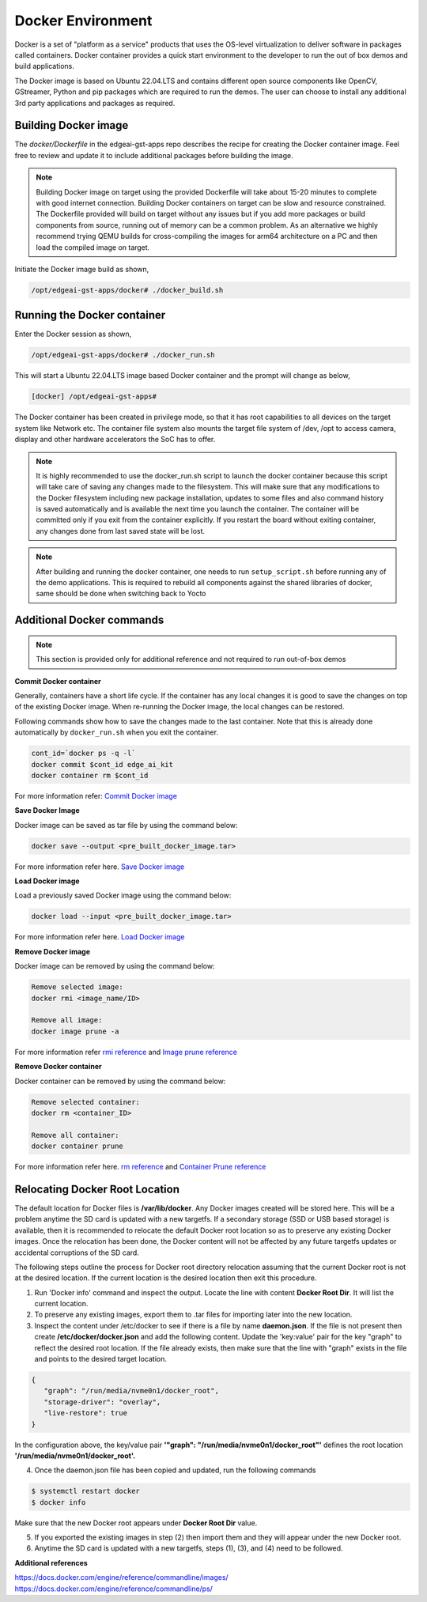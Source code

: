 .. _pub_edgeai_docker_env:

==================
Docker Environment
==================

Docker is a set of "platform as a service" products that uses the OS-level
virtualization to deliver software in packages called containers.
Docker container provides a quick start environment to the developer to
run the out of box demos and build applications.

The Docker image is based on Ubuntu 22.04.LTS and contains different
open source components like OpenCV, GStreamer, Python and pip packages
which are required to run the demos. The user can choose to install any
additional 3rd party applications and packages as required.

.. _pub_edgeai_docker_build_ontarget:

Building Docker image
======================

The `docker/Dockerfile` in the edgeai-gst-apps repo describes the recipe for
creating the Docker container image. Feel free to review and update it to
include additional packages before building the image.

.. note::
   Building Docker image on target using the provided Dockerfile will take
   about 15-20 minutes to complete with good internet connection.
   Building Docker containers on target can be slow and resource constrained.
   The Dockerfile provided will build on target without any issues but if
   you add more packages or build components from source, running out of memory
   can be a common problem. As an alternative we highly recommend trying
   QEMU builds for cross-compiling the images for arm64 architecture on a PC
   and then load the compiled image on target.

Initiate the Docker image build as shown,

.. code-block:: bash

   /opt/edgeai-gst-apps/docker# ./docker_build.sh

Running the Docker container
============================

Enter the Docker session as shown,

.. code-block:: bash

   /opt/edgeai-gst-apps/docker# ./docker_run.sh

This will start a Ubuntu 22.04.LTS image based Docker container and the prompt
will change as below,

.. code-block:: bash

   [docker] /opt/edgeai-gst-apps#


The Docker container has been created in privilege mode, so that it has root
capabilities to all devices on the target system like Network etc.
The container file system also mounts the target file system of /dev, /opt to
access camera, display and other hardware accelerators the SoC has to offer.

.. note::

   It is highly recommended to use the docker_run.sh script to launch the
   docker container because this script will take care of saving any changes
   made to the filesystem. This will make sure that any modifications to
   the Docker filesystem including new package installation, updates to
   some files and also command history is saved automatically and is
   available the next time you launch the container. The container will
   be committed only if you exit from the container explicitly. If you restart
   the board without exiting container, any changes done from last saved state
   will be lost.

.. note::

   After building and running the docker container, one needs to run
   ``setup_script.sh`` before running any of the demo applications.
   This is required to rebuild all components against the shared libraries
   of docker, same should be done when switching back to Yocto

.. _pub_edgeai_docker_additional_commands:

Additional Docker commands
==========================

.. note::
   This section is provided only for additional reference and not required to
   run out-of-box demos

**Commit Docker container**

Generally, containers have a short life cycle. If the container has any local
changes it is good to save the changes on top of the existing Docker image.
When re-running the Docker image, the local changes can be restored.

Following commands show how to save the changes made to the last container.
Note that this is already done automatically by ``docker_run.sh`` when you exit
the container.

.. code-block:: bash

   cont_id=`docker ps -q -l`
   docker commit $cont_id edge_ai_kit
   docker container rm $cont_id


For more information refer:
`Commit Docker image <https://docs.docker.com/engine/reference/commandline/commit/>`_

**Save Docker Image**

Docker image can be saved as tar file by using the command below:

.. code-block:: bash

   docker save --output <pre_built_docker_image.tar>

For more information refer here.
`Save Docker image <https://docs.docker.com/engine/reference/commandline/save/>`_

**Load Docker image**

Load a previously saved Docker image using the command below:

.. code-block:: bash

   docker load --input <pre_built_docker_image.tar>

For more information refer here.
`Load Docker image <https://docs.docker.com/engine/reference/commandline/load/>`_

**Remove Docker image**

Docker image can be removed by using the command below:

.. code-block:: bash

   Remove selected image:
   docker rmi <image_name/ID>

   Remove all image:
   docker image prune -a

For more information refer
`rmi reference <https://docs.docker.com/engine/reference/commandline/rmi/>`_ and
`Image prune reference <https://docs.docker.com/engine/reference/commandline/image_prune/>`_

**Remove Docker container**

Docker container can be removed by using the command below:

.. code-block:: bash

   Remove selected container:
   docker rm <container_ID>

   Remove all container:
   docker container prune

For more information refer here.
`rm reference <https://docs.docker.com/engine/reference/commandline/rm/>`_ and
`Container Prune reference <https://docs.docker.com/engine/reference/commandline/container_prune/>`_

Relocating Docker Root Location
===============================
The default location for Docker files is **/var/lib/docker**. Any Docker images
created will be stored here. This will be a problem anytime the SD card is
updated with a new targetfs. If a secondary storage (SSD or USB based storage)
is available, then it is recommended to relocate the default Docker root
location so as to preserve any existing Docker images. Once the relocation
has been done, the Docker content will not be affected by any future targetfs
updates or accidental corruptions of the SD card.

The following steps outline the process for Docker root directory relocation
assuming that the current Docker root is not at the desired location. If the
current location is the desired location then exit this procedure.

1. Run 'Docker info' command and inspect the output. Locate the line with
   content **Docker Root Dir**. It will list the current location.

2. To preserve any existing images, export them to .tar files for importing
   later into the new location.

3. Inspect the content under /etc/docker to see if there is a file by name
   **daemon.json**. If the file is not present then create **/etc/docker/docker.json**
   and add the following content. Update the 'key:value' pair for the key "graph"
   to reflect the desired root location. If the file already exists, then make
   sure that the line with "graph" exists in the file and points to the desired
   target location.

.. code-block:: json

   {
      "graph": "/run/media/nvme0n1/docker_root",
      "storage-driver": "overlay",
      "live-restore": true
   }

In the configuration above, the key/value pair
**'"graph": "/run/media/nvme0n1/docker_root"'** defines the root location
**'/run/media/nvme0n1/docker_root'.**

4. Once the daemon.json file has been copied and updated, run the following
   commands

.. code-block:: bash

   $ systemctl restart docker
   $ docker info

Make sure that the new Docker root appears under **Docker Root Dir** value.

5. If you exported the existing images in step (2) then import them and they
   will appear under the new Docker root.

6. Anytime the SD card is updated with a new targetfs, steps (1), (3), and
   (4) need to be followed.

**Additional references**

| https://docs.docker.com/engine/reference/commandline/images/
| https://docs.docker.com/engine/reference/commandline/ps/
